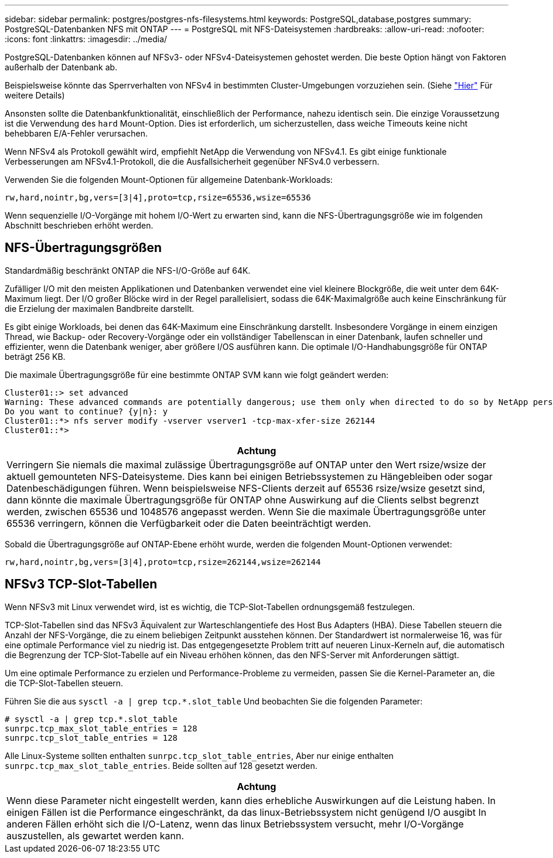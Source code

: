 ---
sidebar: sidebar 
permalink: postgres/postgres-nfs-filesystems.html 
keywords: PostgreSQL,database,postgres 
summary: PostgreSQL-Datenbanken NFS mit ONTAP 
---
= PostgreSQL mit NFS-Dateisystemen
:hardbreaks:
:allow-uri-read: 
:nofooter: 
:icons: font
:linkattrs: 
:imagesdir: ../media/


[role="lead"]
PostgreSQL-Datenbanken können auf NFSv3- oder NFSv4-Dateisystemen gehostet werden. Die beste Option hängt von Faktoren außerhalb der Datenbank ab.

Beispielsweise könnte das Sperrverhalten von NFSv4 in bestimmten Cluster-Umgebungen vorzuziehen sein. (Siehe link:../oracle/oracle-notes-stale-nfs-locks.html["Hier"] Für weitere Details)

Ansonsten sollte die Datenbankfunktionalität, einschließlich der Performance, nahezu identisch sein. Die einzige Voraussetzung ist die Verwendung des `hard` Mount-Option. Dies ist erforderlich, um sicherzustellen, dass weiche Timeouts keine nicht behebbaren E/A-Fehler verursachen.

Wenn NFSv4 als Protokoll gewählt wird, empfiehlt NetApp die Verwendung von NFSv4.1. Es gibt einige funktionale Verbesserungen am NFSv4.1-Protokoll, die die Ausfallsicherheit gegenüber NFSv4.0 verbessern.

Verwenden Sie die folgenden Mount-Optionen für allgemeine Datenbank-Workloads:

....
rw,hard,nointr,bg,vers=[3|4],proto=tcp,rsize=65536,wsize=65536
....
Wenn sequenzielle I/O-Vorgänge mit hohem I/O-Wert zu erwarten sind, kann die NFS-Übertragungsgröße wie im folgenden Abschnitt beschrieben erhöht werden.



== NFS-Übertragungsgrößen

Standardmäßig beschränkt ONTAP die NFS-I/O-Größe auf 64K.

Zufälliger I/O mit den meisten Applikationen und Datenbanken verwendet eine viel kleinere Blockgröße, die weit unter dem 64K-Maximum liegt. Der I/O großer Blöcke wird in der Regel parallelisiert, sodass die 64K-Maximalgröße auch keine Einschränkung für die Erzielung der maximalen Bandbreite darstellt.

Es gibt einige Workloads, bei denen das 64K-Maximum eine Einschränkung darstellt. Insbesondere Vorgänge in einem einzigen Thread, wie Backup- oder Recovery-Vorgänge oder ein vollständiger Tabellenscan in einer Datenbank, laufen schneller und effizienter, wenn die Datenbank weniger, aber größere I/OS ausführen kann. Die optimale I/O-Handhabungsgröße für ONTAP beträgt 256 KB.

Die maximale Übertragungsgröße für eine bestimmte ONTAP SVM kann wie folgt geändert werden:

....
Cluster01::> set advanced
Warning: These advanced commands are potentially dangerous; use them only when directed to do so by NetApp personnel.
Do you want to continue? {y|n}: y
Cluster01::*> nfs server modify -vserver vserver1 -tcp-max-xfer-size 262144
Cluster01::*>
....
|===
| Achtung 


| Verringern Sie niemals die maximal zulässige Übertragungsgröße auf ONTAP unter den Wert rsize/wsize der aktuell gemounteten NFS-Dateisysteme. Dies kann bei einigen Betriebssystemen zu Hängebleiben oder sogar Datenbeschädigungen führen. Wenn beispielsweise NFS-Clients derzeit auf 65536 rsize/wsize gesetzt sind, dann könnte die maximale Übertragungsgröße für ONTAP ohne Auswirkung auf die Clients selbst begrenzt werden, zwischen 65536 und 1048576 angepasst werden. Wenn Sie die maximale Übertragungsgröße unter 65536 verringern, können die Verfügbarkeit oder die Daten beeinträchtigt werden. 
|===
Sobald die Übertragungsgröße auf ONTAP-Ebene erhöht wurde, werden die folgenden Mount-Optionen verwendet:

....
rw,hard,nointr,bg,vers=[3|4],proto=tcp,rsize=262144,wsize=262144
....


== NFSv3 TCP-Slot-Tabellen

Wenn NFSv3 mit Linux verwendet wird, ist es wichtig, die TCP-Slot-Tabellen ordnungsgemäß festzulegen.

TCP-Slot-Tabellen sind das NFSv3 Äquivalent zur Warteschlangentiefe des Host Bus Adapters (HBA). Diese Tabellen steuern die Anzahl der NFS-Vorgänge, die zu einem beliebigen Zeitpunkt ausstehen können. Der Standardwert ist normalerweise 16, was für eine optimale Performance viel zu niedrig ist. Das entgegengesetzte Problem tritt auf neueren Linux-Kerneln auf, die automatisch die Begrenzung der TCP-Slot-Tabelle auf ein Niveau erhöhen können, das den NFS-Server mit Anforderungen sättigt.

Um eine optimale Performance zu erzielen und Performance-Probleme zu vermeiden, passen Sie die Kernel-Parameter an, die die TCP-Slot-Tabellen steuern.

Führen Sie die aus `sysctl -a | grep tcp.*.slot_table` Und beobachten Sie die folgenden Parameter:

....
# sysctl -a | grep tcp.*.slot_table
sunrpc.tcp_max_slot_table_entries = 128
sunrpc.tcp_slot_table_entries = 128
....
Alle Linux-Systeme sollten enthalten `sunrpc.tcp_slot_table_entries`, Aber nur einige enthalten `sunrpc.tcp_max_slot_table_entries`. Beide sollten auf 128 gesetzt werden.

|===
| Achtung 


| Wenn diese Parameter nicht eingestellt werden, kann dies erhebliche Auswirkungen auf die Leistung haben. In einigen Fällen ist die Performance eingeschränkt, da das linux-Betriebssystem nicht genügend I/O ausgibt In anderen Fällen erhöht sich die I/O-Latenz, wenn das linux Betriebssystem versucht, mehr I/O-Vorgänge auszustellen, als gewartet werden kann. 
|===